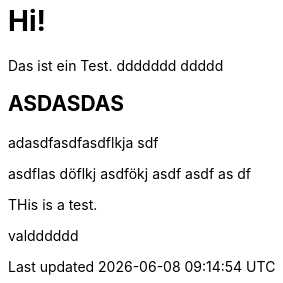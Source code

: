 = Hi!

:attr: valdddddd

Das ist ein Test.
ddddddd
ddddd

== ASDASDAS

adasdfasdfasdflkja sdf

asdflas döflkj asdfökj asdf
asdf
as
df


THis is a test.

{attr}